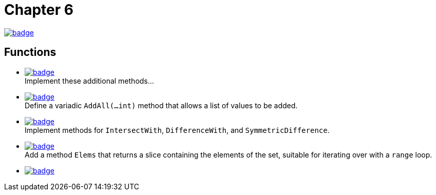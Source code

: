= Chapter 6
// Refs:
:url-base: https://github.com/fenegroni/TGPL-exercise-solutions
:url-workflows: {url-base}/workflows
:url-actions: {url-base}/actions
:badge-chapter6: image:{url-workflows}/Chapter 6/badge.svg?branch=main[link={url-actions}]
:badge-exercise6-1: image:{url-workflows}/Exercise 6.1/badge.svg?branch=main
:badge-exercise6-2: image:{url-workflows}/Exercise 6.2/badge.svg?branch=main
:badge-exercise6-3: image:{url-workflows}/Exercise 6.3/badge.svg?branch=main
:badge-exercise6-4: image:{url-workflows}/Exercise 6.4/badge.svg?branch=main
:badge-exercise6-5: image:{url-workflows}/Exercise 6.5/badge.svg?branch=main

{badge-chapter6}

== Functions

* {badge-exercise6-1}[link={url-base}/tree/master/chapter6/exercise6.1] +
Implement these additional methods...
* {badge-exercise6-2}[link={url-base}/tree/master/chapter6/exercise6.2] +
Define a variadic `AddAll(...int)` method that allows a list of values to be added.
* {badge-exercise6-3}[link={url-base}/tree/master/chapter6/exercise6.3] +
Implement methods for `IntersectWith`, `DifferenceWith`, and `SymmetricDifference`.
* {badge-exercise6-4}[link={url-base}/tree/master/chapter6/exercise6.4] +
Add a method `Elems` that returns a slice containing the elements of the set,
suitable for iterating over with a `range` loop.
* {badge-exercise6-5}[link={url-base}/tree/master/chapter6/exercise6.5] +
